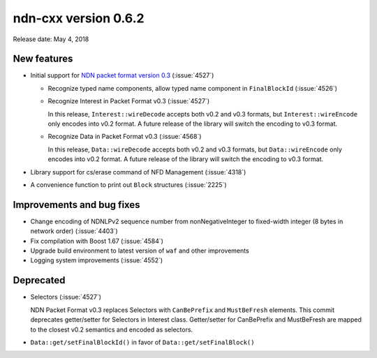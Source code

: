 ndn-cxx version 0.6.2
---------------------

Release date: May 4, 2018

New features
^^^^^^^^^^^^

- Initial support for `NDN packet format version 0.3
  <https://named-data.net/doc/NDN-packet-spec/0.3/>`__ (:issue:`4527`)

  * Recognize typed name components, allow typed name component in ``FinalBlockId``
    (:issue:`4526`)

  * Recognize Interest in Packet Format v0.3 (:issue:`4527`)

    In this release, ``Interest::wireDecode`` accepts both v0.2 and v0.3 formats, but
    ``Interest::wireEncode`` only encodes into v0.2 format. A future release of the
    library will switch the encoding to v0.3 format.

  * Recognize Data in Packet Format v0.3 (:issue:`4568`)

    In this release, ``Data::wireDecode`` accepts both v0.2 and v0.3 formats, but
    ``Data::wireEncode`` only encodes into v0.2 format. A future release of the library
    will switch the encoding to v0.3 format.

- Library support for cs/erase command of NFD Management (:issue:`4318`)

- A convenience function to print out ``Block`` structures (:issue:`2225`)

Improvements and bug fixes
^^^^^^^^^^^^^^^^^^^^^^^^^^

- Change encoding of NDNLPv2 sequence number from nonNegativeInteger to fixed-width
  integer (8 bytes in network order) (:issue:`4403`)

- Fix compilation with Boost 1.67 (:issue:`4584`)

- Upgrade build environment to latest version of ``waf`` and other improvements

- Logging system improvements (:issue:`4552`)

Deprecated
^^^^^^^^^^

- Selectors (:issue:`4527`)

  NDN Packet Format v0.3 replaces Selectors with ``CanBePrefix`` and ``MustBeFresh`` elements.
  This commit deprecates getter/setter for Selectors in Interest class. Getter/setter for
  CanBePrefix and MustBeFresh are mapped to the closest v0.2 semantics and encoded as
  selectors.

- ``Data::get/setFinalBlockId()`` in favor of ``Data::get/setFinalBlock()``
